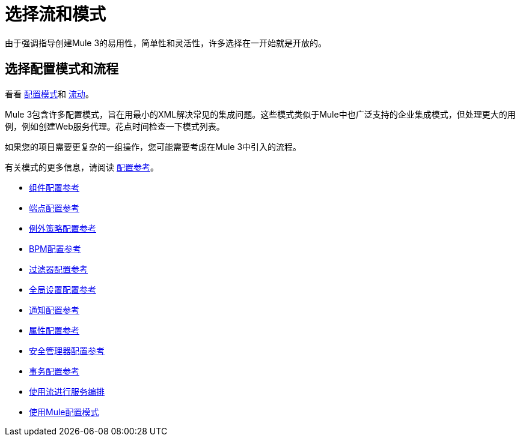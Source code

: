 = 选择流和模式

由于强调指导创建Mule 3的易用性，简单性和灵活性，许多选择在一开始就是开放的。

== 选择配置模式和流程

看看 link:/mule-user-guide/v/3.3/using-mule-configuration-patterns[配置模式]和 link:/mule-user-guide/v/3.3/using-flows-for-service-orchestration[流动]。

Mule 3包含许多配置模式，旨在用最小的XML解决常见的集成问题。这些模式类似于Mule中也广泛支持的企业集成模式，但处理更大的用例，例如创建Web服务代理。花点时间检查一下模式列表。

如果您的项目需要更复杂的一组操作，您可能需要考虑在Mule 3中引入的流程。

有关模式的更多信息，请阅读 link:/mule-user-guide/v/3.3/configuration-reference[配置参考]。

*  link:/mule-user-guide/v/3.3/component-configuration-reference[组件配置参考]
*  link:/mule-user-guide/v/3.3/endpoint-configuration-reference[端点配置参考]
*  link:/mule-user-guide/v/3.3/exception-strategy-configuration-reference[例外策略配置参考]
*  link:/mule-user-guide/v/3.3/bpm-configuration-reference[BPM配置参考]
*  link:/mule-user-guide/v/3.3/filters-configuration-reference[过滤器配置参考]
*  link:/mule-user-guide/v/3.3/global-settings-configuration-reference[全局设置配置参考]
*  link:/mule-user-guide/v/3.3/notifications-configuration-reference[通知配置参考]
*  link:/mule-user-guide/v/3.3/properties-configuration-reference[属性配置参考]
*  link:/mule-user-guide/v/3.3/security-manager-configuration-reference[安全管理器配置参考]
*  link:/mule-user-guide/v/3.3/transactions-configuration-reference[事务配置参考]

*  link:/mule-user-guide/v/3.3/using-flows-for-service-orchestration[使用流进行服务编排]
*  link:/mule-user-guide/v/3.3/using-mule-configuration-patterns[使用Mule配置模式]
